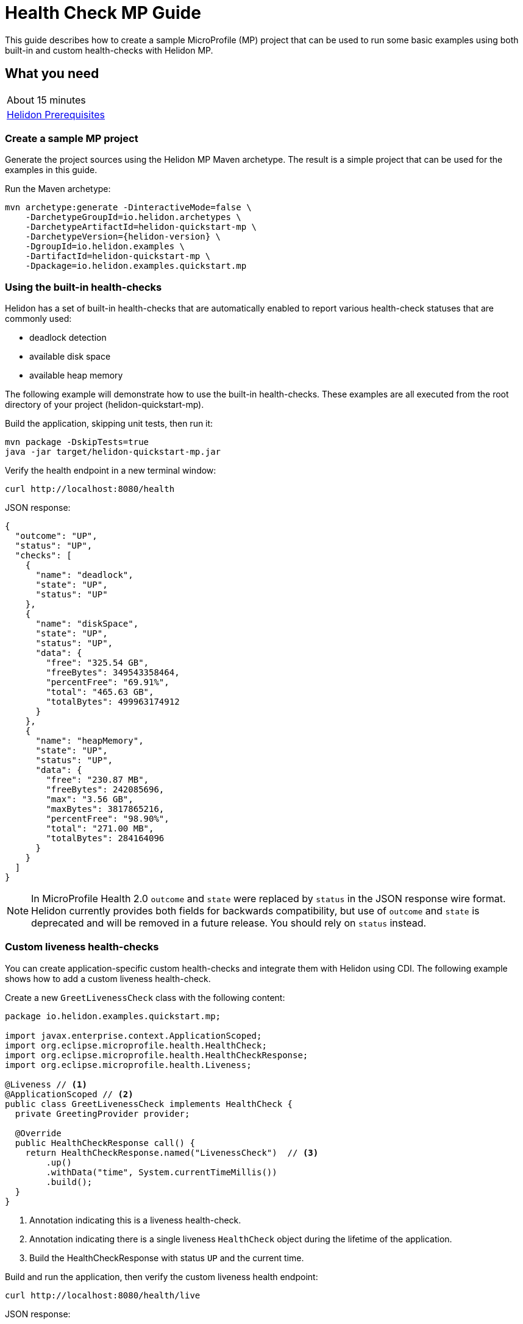 ///////////////////////////////////////////////////////////////////////////////

    Copyright (c) 2019 Oracle and/or its affiliates. All rights reserved.

    Licensed under the Apache License, Version 2.0 (the "License");
    you may not use this file except in compliance with the License.
    You may obtain a copy of the License at

        http://www.apache.org/licenses/LICENSE-2.0

    Unless required by applicable law or agreed to in writing, software
    distributed under the License is distributed on an "AS IS" BASIS,
    WITHOUT WARRANTIES OR CONDITIONS OF ANY KIND, either express or implied.
    See the License for the specific language governing permissions and
    limitations under the License.

///////////////////////////////////////////////////////////////////////////////

= Health Check MP Guide
:description: Helidon health-checks
:keywords: helidon, health-checks, health, check

This guide describes how to create a sample MicroProfile (MP) project
that can be used to run some basic examples using both built-in and custom health-checks with Helidon MP.

== What you need

[width=50%,role="flex, sm7"]
|===
|About 15 minutes
|<<about/03_prerequisites.adoc,Helidon Prerequisites>>
|===

=== Create a sample MP project

Generate the project sources using the Helidon MP Maven archetype.
The result is a simple project that can be used for the examples in this guide.

[source,bash,subs="attributes+"]
.Run the Maven archetype:
----
mvn archetype:generate -DinteractiveMode=false \
    -DarchetypeGroupId=io.helidon.archetypes \
    -DarchetypeArtifactId=helidon-quickstart-mp \
    -DarchetypeVersion={helidon-version} \
    -DgroupId=io.helidon.examples \
    -DartifactId=helidon-quickstart-mp \
    -Dpackage=io.helidon.examples.quickstart.mp
----

=== Using the built-in health-checks

Helidon has a set of built-in health-checks that are automatically enabled to report various
health-check statuses that are commonly used:

* deadlock detection
* available disk space
* available heap memory

The following example will demonstrate how to use the built-in health-checks.  These examples are all executed
from the root directory of your project (helidon-quickstart-mp).

[source,bash]
.Build the application, skipping unit tests, then run it:
----
mvn package -DskipTests=true
java -jar target/helidon-quickstart-mp.jar
----

[source,bash]
.Verify the health endpoint in a new terminal window:
----
curl http://localhost:8080/health
----

[source,json]
.JSON response:
----
{
  "outcome": "UP",
  "status": "UP",
  "checks": [
    {
      "name": "deadlock",
      "state": "UP",
      "status": "UP"
    },
    {
      "name": "diskSpace",
      "state": "UP",
      "status": "UP",
      "data": {
        "free": "325.54 GB",
        "freeBytes": 349543358464,
        "percentFree": "69.91%",
        "total": "465.63 GB",
        "totalBytes": 499963174912
      }
    },
    {
      "name": "heapMemory",
      "state": "UP",
      "status": "UP",
      "data": {
        "free": "230.87 MB",
        "freeBytes": 242085696,
        "max": "3.56 GB",
        "maxBytes": 3817865216,
        "percentFree": "98.90%",
        "total": "271.00 MB",
        "totalBytes": 284164096
      }
    }
  ]
}
----

NOTE: In MicroProfile Health 2.0 `outcome` and `state` were replaced by `status` in the JSON response wire format.
Helidon currently provides both fields for backwards compatibility, but use of `outcome` and `state` is deprecated
and will be removed in a future release. You should rely on `status` instead.

=== Custom liveness health-checks

You can create application-specific custom health-checks and integrate them with Helidon
using CDI.  The following example shows how to add a custom liveness health-check.

[source,java]
.Create a new `GreetLivenessCheck` class with the following content:
----
package io.helidon.examples.quickstart.mp;

import javax.enterprise.context.ApplicationScoped;
import org.eclipse.microprofile.health.HealthCheck;
import org.eclipse.microprofile.health.HealthCheckResponse;
import org.eclipse.microprofile.health.Liveness;

@Liveness // <1>
@ApplicationScoped // <2>
public class GreetLivenessCheck implements HealthCheck {
  private GreetingProvider provider;

  @Override
  public HealthCheckResponse call() {
    return HealthCheckResponse.named("LivenessCheck")  // <3>
        .up()
        .withData("time", System.currentTimeMillis())
        .build();
  }
}
----
<1> Annotation indicating this is a liveness health-check.
<2> Annotation indicating there is a single liveness `HealthCheck` object during the lifetime of the application.
<3> Build the HealthCheckResponse with status `UP` and the current time.

[source,bash]
.Build and run the application, then verify the custom liveness health endpoint:
----
curl http://localhost:8080/health/live
----

[source,json]
.JSON response:
----
{
  "outcome": "UP",
  "status": "UP",
  "checks": [
    {
      "name": "LivenessCheck",
      "state": "UP",
      "status": "UP",
      "data": {
        "time": 1566338255331
      }
    }
  ]
}
----

=== Custom readiness health-check

You can add a readiness check to indicate that the application is ready to be used.  In this
example, the server will wait five seconds before it becomes ready.

[source,java]
.Create a new `GreetReadinessCheck` class with the following content:
----

package io.helidon.examples.quickstart.mp;

import java.time.Duration; // <1>
import java.util.concurrent.atomic.AtomicLong;
import javax.enterprise.context.ApplicationScoped;

import javax.enterprise.context.Initialized;
import javax.enterprise.event.Observes;
import org.eclipse.microprofile.health.HealthCheck;
import org.eclipse.microprofile.health.HealthCheckResponse;
import org.eclipse.microprofile.health.Readiness;

@Readiness // <2>
@ApplicationScoped
public class GreetReadinessCheck implements HealthCheck {
  private AtomicLong readyTime = new AtomicLong(0);


  @Override
  public HealthCheckResponse call() {
    return HealthCheckResponse.named("ReadinessCheck")  // <3>
        .state(isReady())
        .withData("time", readyTime.get())
        .build();
  }

  public void onStartUp(
      @Observes @Initialized(ApplicationScoped.class) Object init) {
    readyTime = new AtomicLong(System.currentTimeMillis()); // <4>
  }

  /**
   * Become ready after 5 seconds
   *
   * @return true if application ready
   */
  private boolean isReady() {
    return Duration.ofMillis(System.currentTimeMillis() - readyTime.get()).getSeconds() >= 5;
  }
}
----
<1> Include additional imports.
<2> Annotation indicating that this is a readiness health-check.
<3> Build the `HealthCheckResponse` with status `UP` after five seconds, else `DOWN`.
<4> Initialize the time at startup.


[source,bash]
.Build and run the application.  Issue the curl command with -v within five seconds and you will see that the application is not ready:
----
curl -v  http://localhost:8080/health/ready
----

[source,json]
.HTTP response:
----
...
< HTTP/1.1 503 Service Unavailable // <1>
...
{
  "outcome": "DOWN",
  "status": "DOWN",
  "checks": [
    {
      "name": "ReadinessCheck",
      "state": "DOWN",
      "status": "DOWN",
      "data": {
        "time": 1566399775700
      }
    }
  ]
}
----
<1> The HTTP status is `503` since the application is not ready.

[source,bash]
.After five seconds you will see the application is ready:
----
curl -v http://localhost:8080/health/ready
----

[source,json]
.JSON response:
----
...
< HTTP/1.1 200 OK // <1>
...
{
  "outcome": "UP",
  "status": "UP",
  "checks": [
    {
      "name": "ReadinessCheck",
      "state": "UP",
      "status": "UP",
      "data": {
        "time": 1566399775700
      }
    }
  ]
}
----
<1> The HTTP status is `200` indicating that the application is ready.

When using the health-check URLs, you can get the following health-check data:

* custom liveness only - http://localhost:8080/health/live
* custom readiness only -  http://localhost:8080/health/ready
* all health-check data -  http://localhost:8080/health

[source,bash]
.Get all the health-check data, including custom data:
----
curl http://localhost:8080/health
----

[source,json]
.JSON response:
----
{
  "outcome": "UP",
  "status": "UP",
  "checks": [
    {
      "name": "LivenessCheck",
      "state": "UP",
      "status": "UP",
      "data": {
        "time": 1566403431536
      }
    },
    {
      "name": "ReadinessCheck",
      "state": "UP",
      "status": "UP",
      "data": {
        "time": 1566403280639
      }
    },
    {
      "name": "deadlock",
      "state": "UP",
      "status": "UP"
    },
    {
      "name": "diskSpace",
      "state": "UP",
      "status": "UP",
      "data": {
        "free": "325.50 GB",
        "freeBytes": 349500698624,
        "percentFree": "69.91%",
        "total": "465.63 GB",
        "totalBytes": 499963174912
      }
    },
    {
      "name": "heapMemory",
      "state": "UP",
      "status": "UP",
      "data": {
        "free": "231.01 MB",
        "freeBytes": 242235928,
        "max": "3.56 GB",
        "maxBytes": 3817865216,
        "percentFree": "98.79%",
        "total": "275.00 MB",
        "totalBytes": 288358400
      }
    }
  ]
}
----


=== Custom health root path and port

You can specify a custom port and root context for the root health endpoint path.
However, you cannot use different ports, such as http://localhost:8080/myhealth and http://localhost:8081/myhealth/live.
Likewise, you cannot use different paths, such as http://localhost:8080/health and http://localhost:8080/probe/live.

The example below will change the root path.

[source,yaml]
.Create a file named `application.yaml` in the `resources` directory with the following contents:
----
health:
  web-context: "myhealth"  // <1>
----
<1> The web-context specifies a new root path for the health endpoint.

[source,bash]
.Build and run the application, then verify that the health endpoint is using the new `/myhealth` root:
----
curl http://localhost:8080/myhealth
curl http://localhost:8080/myhealth/live
curl http://localhost:8080/myhealth/ready
----

The following example will change the root path and the health port.

[source,yaml]
.Update application.yaml to use a different port and root path for the health endpoint:
----
server:
  port: 8080  // <1>
  host: "localhost"
  sockets:
    health: // <2>
      port: 8081 // <3>
      bind-address: "localhost"
health:
  routing: "health" // <4>
  web-context: "myhealth"
----
<1> The default port for the application.
<2> The name of the new socket, it can be any name, this example uses `health`.
<3> The port for the new health socket.
<4> The health endpoint routing uses the new socket `health`.


[source,bash]
.Build and run the application, then verify the health endpoint using port `8081` and `/myhealth`:
----
curl http://localhost:8081/myhealth
curl http://localhost:8081/myhealth/live
curl http://localhost:8081/myhealth/ready
----

=== Using Liveness and Readiness health-checks with Kubernetes

The following example shows how to integrate the Helidon health API with an application that implements
health endpoints for the Kubernetes liveness and readiness probes.

*Delete the contents of `application.yaml` so that the default health endpoint path and port are used.*

[source,bash]
.Rebuild and start the application, then verify the health endpoint:
----
curl http://localhost:8080/health
----

[source,bash]
.Stop the application and build the docker image:
----
docker build -t helidon-quickstart-mp .
----

[source,yaml]
.Create the Kubernetes YAML specification, named `health.yaml`, with the following content:
----
kind: Service
apiVersion: v1
metadata:
  name: helidon-health // <1>
  labels:
    app: helidon-health
spec:
  type: NodePort
  selector:
    app: helidon-health
  ports:
    - port: 8080
      targetPort: 8080
      name: http
---
kind: Deployment
apiVersion: extensions/v1beta1
metadata:
  name: helidon-health // <2>
spec:
  replicas: 1
  template:
    metadata:
      labels:
        app: helidon-health
        version: v1
    spec:
      containers:
        - name: helidon-health
          image: helidon-quickstart-mp
          imagePullPolicy: IfNotPresent
          ports:
            - containerPort: 8080
          livenessProbe:
            httpGet:
              path: /health/live // <3>
              port: 8080
            initialDelaySeconds: 5 // <4>
            periodSeconds: 10
            timeoutSeconds: 3
            failureThreshold: 3
          readinessProbe:
            httpGet:
              path: /health/ready // <5>
              port: 8080
            initialDelaySeconds: 5 // <6>
            periodSeconds: 2
            timeoutSeconds: 3
---
----
<1> A service of type `NodePort` that serves the default routes on port `8080`.
<2> A deployment with one replica of a pod.
<3> The HTTP endpoint for the liveness probe.
<4> The liveness probe configuration.
<5> The HTTP endpoint for the readiness probe.
<6> The readiness probe configuration.


[source,bash]
.Create and deploy the application into Kubernetes:
----
kubectl apply -f ./health.yaml
----

[source,bash]
.Get the service information:
----
kubectl get service/helidon-health
----

[source,bash]
----
NAME             TYPE       CLUSTER-IP      EXTERNAL-IP   PORT(S)          AGE
helidon-health   NodePort   10.107.226.62   <none>        8080:30116/TCP   4s // <1>
----
<1> A service of type `NodePort` that serves the default routes on port `30116`.

[source,bash]
.Verify the health endpoints using port '30116', your port may be different. The JSON response will be the same as your previous test:
----
curl http://localhost:30116/health
----

[source,bash]
.Delete the application, cleaning up Kubernetes resources:
----
kubectl delete -f ./health.yaml
----

=== Summary
This guide demonstrated how to use health-check in a Helidon MP application as follows:

* Access the default health-check
* Create and use custom readiness and liveness checks
* Customize the health-check root path and port
* Integrate Helidon health-check with Kubernetes

Please refer to the following references for additional information:

* MicroProfile health-check specification at https://github.com/eclipse/microprofile-health/releases/tag/2.0
* MicroProfile health-check Javadoc at https://javadoc.io/doc/org.eclipse.microprofile.health/microprofile-health-api/2.0
* Helidon Javadoc at https://helidon.io/docs/latest/apidocs/index.html?overview-summary.html
